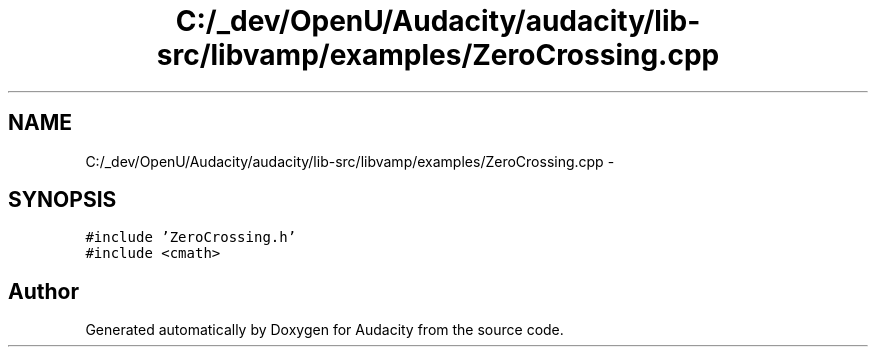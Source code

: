 .TH "C:/_dev/OpenU/Audacity/audacity/lib-src/libvamp/examples/ZeroCrossing.cpp" 3 "Thu Apr 28 2016" "Audacity" \" -*- nroff -*-
.ad l
.nh
.SH NAME
C:/_dev/OpenU/Audacity/audacity/lib-src/libvamp/examples/ZeroCrossing.cpp \- 
.SH SYNOPSIS
.br
.PP
\fC#include 'ZeroCrossing\&.h'\fP
.br
\fC#include <cmath>\fP
.br

.SH "Author"
.PP 
Generated automatically by Doxygen for Audacity from the source code\&.
